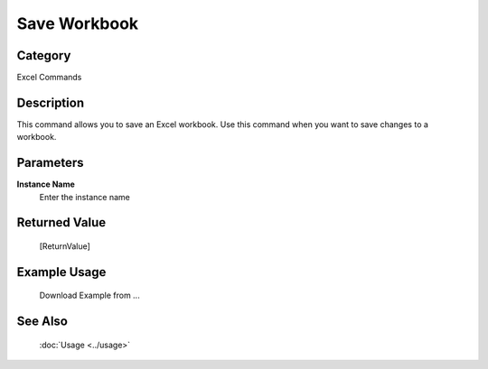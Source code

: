 Save Workbook
=============

Category
--------
Excel Commands

Description
-----------

This command allows you to save an Excel workbook. Use this command when you want to save changes to a workbook.

Parameters
----------

**Instance Name**
	Enter the instance name



Returned Value
--------------
	[ReturnValue]

Example Usage
-------------

	Download Example from ...

See Also
--------
	:doc:`Usage <../usage>`
	

